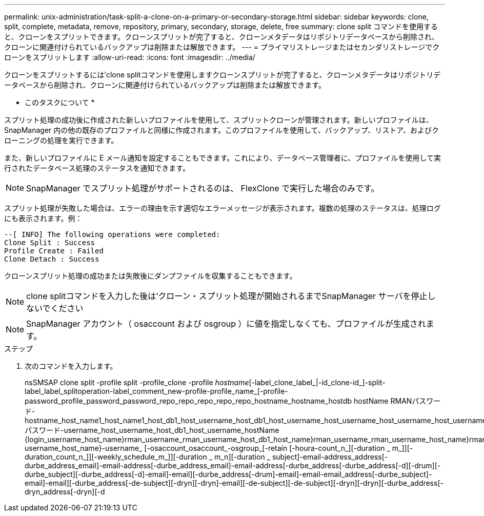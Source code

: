 ---
permalink: unix-administration/task-split-a-clone-on-a-primary-or-secondary-storage.html 
sidebar: sidebar 
keywords: clone, split, complete, metadata, remove, repository, primary, secondary, storage, delete, free 
summary: clone split コマンドを使用すると、クローンをスプリットできます。クローンスプリットが完了すると、クローンメタデータはリポジトリデータベースから削除され、クローンに関連付けられているバックアップは削除または解放できます。 
---
= プライマリストレージまたはセカンダリストレージでクローンをスプリットします
:allow-uri-read: 
:icons: font
:imagesdir: ../media/


[role="lead"]
クローンをスプリットするには'clone splitコマンドを使用しますクローンスプリットが完了すると、クローンメタデータはリポジトリデータベースから削除され、クローンに関連付けられているバックアップは削除または解放できます。

* このタスクについて *

スプリット処理の成功後に作成された新しいプロファイルを使用して、スプリットクローンが管理されます。新しいプロファイルは、 SnapManager 内の他の既存のプロファイルと同様に作成されます。このプロファイルを使用して、バックアップ、リストア、およびクローニングの処理を実行できます。

また、新しいプロファイルに E メール通知を設定することもできます。これにより、データベース管理者に、プロファイルを使用して実行されたデータベース処理のステータスを通知できます。


NOTE: SnapManager でスプリット処理がサポートされるのは、 FlexClone で実行した場合のみです。

スプリット処理が失敗した場合は、エラーの理由を示す適切なエラーメッセージが表示されます。複数の処理のステータスは、処理ログにも表示されます。例：

[listing]
----
--[ INFO] The following operations were completed:
Clone Split : Success
Profile Create : Failed
Clone Detach : Success
----
クローンスプリット処理の成功または失敗後にダンプファイルを収集することもできます。


NOTE: clone splitコマンドを入力した後は'クローン・スプリット処理が開始されるまでSnapManager サーバを停止しないでください


NOTE: SnapManager アカウント（ osaccount および osgroup ）に値を指定しなくても、プロファイルが生成されます。

.ステップ
. 次のコマンドを入力します。
+
nsSMSAP clone split -profile split -profile_clone -profile _hostname_[-label_clone_label_|-id_clone-id_]-split-label_label_splitoperation-label_comment_new-profile-profile_name_[-profile-password_profile_password_password_repo_repo_repo_repo_repo_hostname_hostname_hostdb hostName RMANパスワード-hostname_host_name1_host_name1_host_db1_host_username_host_db1_host_username_host_username_host_username_host_username_host_username_host_username_RMANパスワード-username_host_username_host_db1_host_username_hostName {login_username_host_name}rman_username_rman_username_host_db1_host_name}rman_username_rman_username_host_name}rman_username_host_username_host_username_host_username_rman_username_host_username_rman_username_host_username_host_name}-username_host_name}-username_ [-osaccount_osaccount_-osgroup_[-retain [-houra-count_n_][-duration _ m_]][-duration_count_n_]][-weekly_schedule_m_]][-duration _ m_n][-duration _ subject]-email-address_address[-durbe_address_email]-email-address[-durbe_address_email]-email-address[-durbe_address[-durbe_address[-d][-drum][-durbe_subject][-durbe_address[-d]-email]-email][-durbe_address[-drum]-email]-email-email_address[-durbe_subject]-email]-email][-durbe_address[-de-subject][-dryn][-dryn]-email][-de-subject][-de-subject][-dryn][-dryn][-durbe_address[-dryn_address[-dryn][-d


